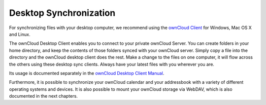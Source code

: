 Desktop Synchronization
========================

For synchronizing files with your desktop computer, we recommend using the
`ownCloud Client`_ for Windows, Mac OS X and Linux.

The ownCloud Desktop Client enables you to connect to your private ownCloud Server. 
You can create folders in your home directory, and keep the contents of those 
folders synced with your ownCloud server. Simply copy a file into the directory 
and the ownCloud desktop client does the rest. Make a change to the files on one 
computer, it will flow across the others using these desktop sync clients. Always 
have your latest files with you wherever you are. 

Its usage is documented separately in the `ownCloud Desktop Client Manual`_.

Furthermore, it is possible to synchronize your ownCloud calendar and your addressbook
with a variety of different operating systems and devices. It is also possible to
mount your ownCloud storage via WebDAV, which is also documented in the next chapters.


.. _ownCloud Client: http://owncloud.org/sync-client/
.. _ownCloud Desktop Client Manual:  http://doc.owncloud.org/desktop/
